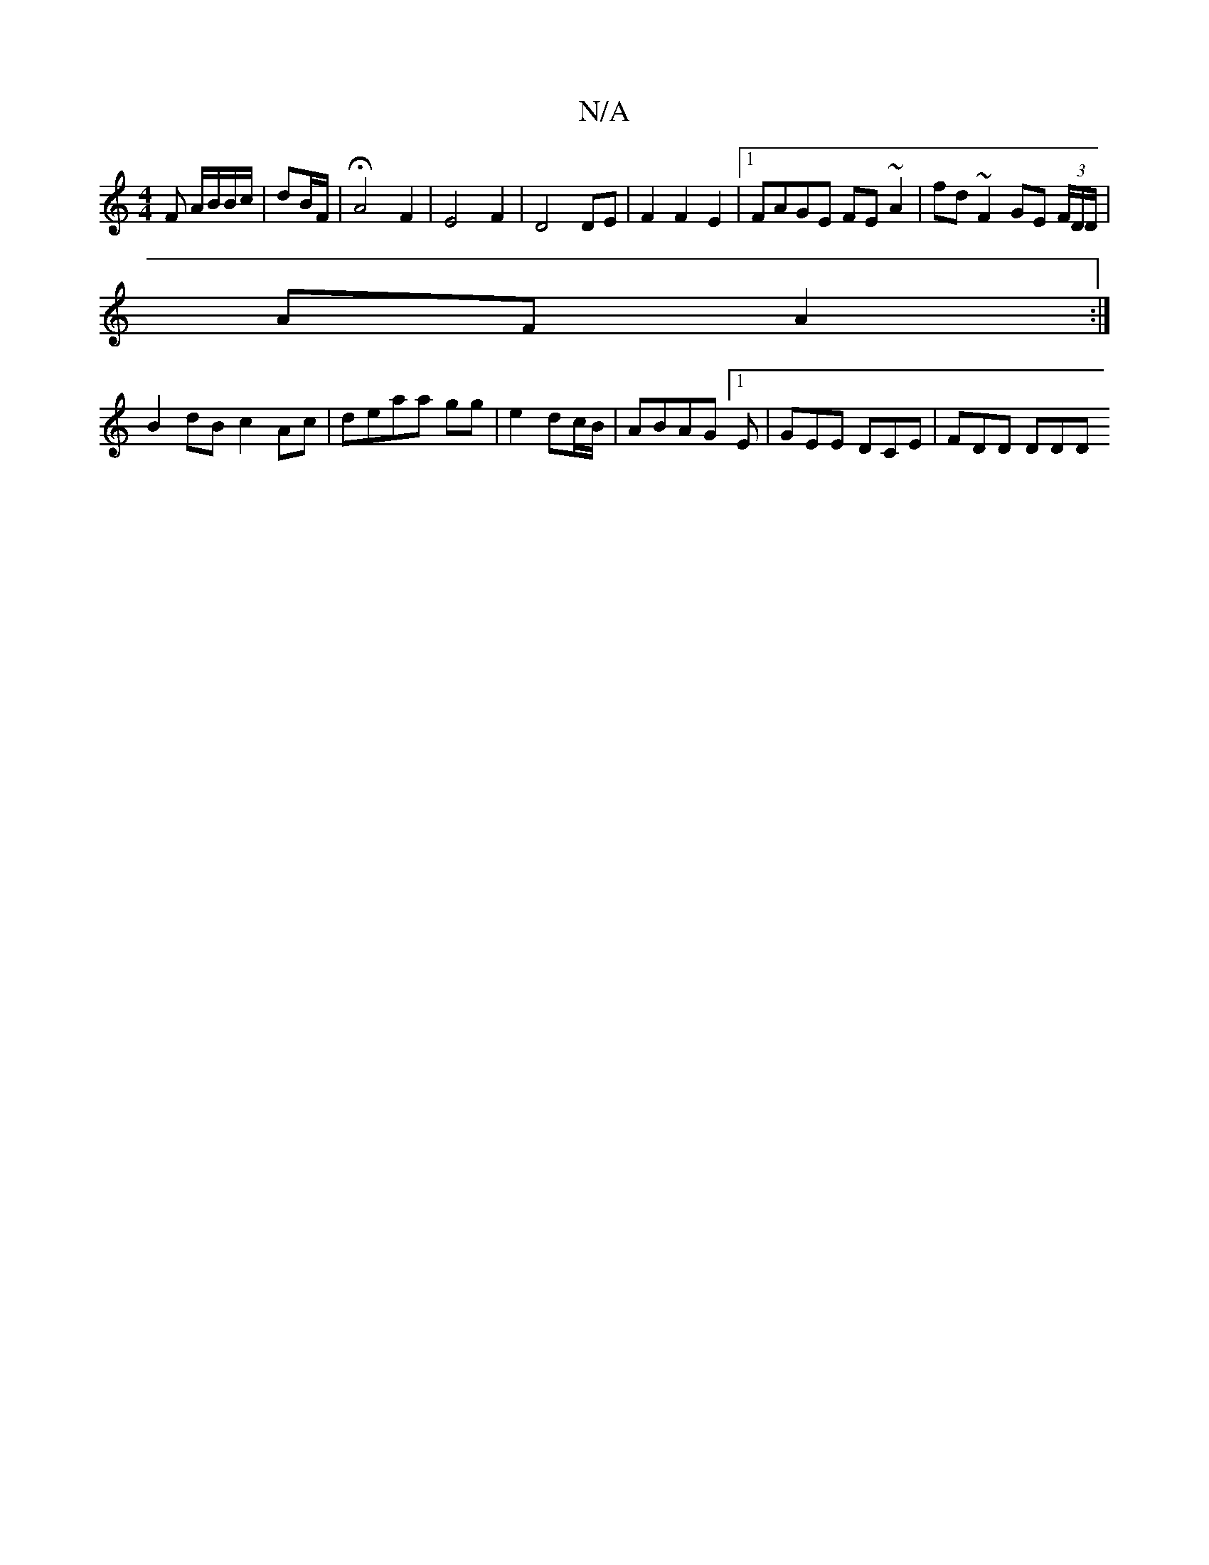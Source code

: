 X:1
T:N/A
M:4/4
R:N/A
K:Cmajor
F A/B/B/c/|dB/F/|HA4 F2 | E4 F2 | D4 DE|F2 F2 E2|1 FAGE FE~A2|fd~F2 GE (3F/D/D/|
AF A2:|
K:LD2)|FEDD "D"d2 cB|"C" (c2f)>c B/c/d ef|e2 d^c d3 c|
B2dB c2Ac|deaa gg|e2 dc/B/ |ABAG [1 E | GEE DCE |FDD DDD